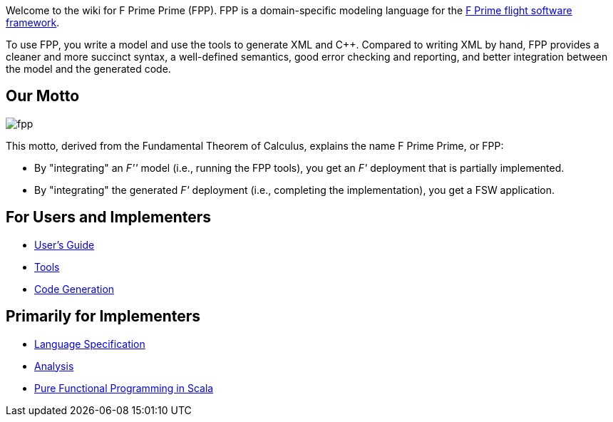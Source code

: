Welcome to the wiki for F Prime Prime (FPP). FPP is a domain-specific modeling language for the
https://github.com/nasa/fprime-sw[F Prime flight software framework].

To use FPP, you write a model and use the tools to generate XML and C++.
Compared to writing XML by hand, FPP provides a cleaner and more succinct syntax,
a well-defined semantics, good error checking and reporting, and better integration
between the model and the generated code.

== Our Motto

image::diagrams/fpp.png[]

This motto, derived from the Fundamental Theorem of Calculus, explains the name F Prime Prime, or FPP:

* By "integrating" an _F''_ model (i.e., running the FPP tools), you
get an _F'_ deployment that is partially implemented.
* By "integrating" the generated _F'_ deployment (i.e., completing the implementation),
you get a FSW application.

== For Users and Implementers

* https://fprime-community.github.io/fpp/fpp-users-guide.html[User's Guide]
* https://github.com/fprime-community/fpp/wiki/Tools[Tools]
* https://github.com/fprime-community/fpp/wiki/Code-Generation[Code Generation]

== Primarily for Implementers

* https://fprime-community.github.io/fpp/fpp/[Language Specification]
* https://github.com/fprime-community/fpp/wiki/Analysis[Analysis]
* https://github.com/fprime-community/fpp/wiki/Pure-Functional-Programming-in-Scala[Pure Functional Programming in Scala]
